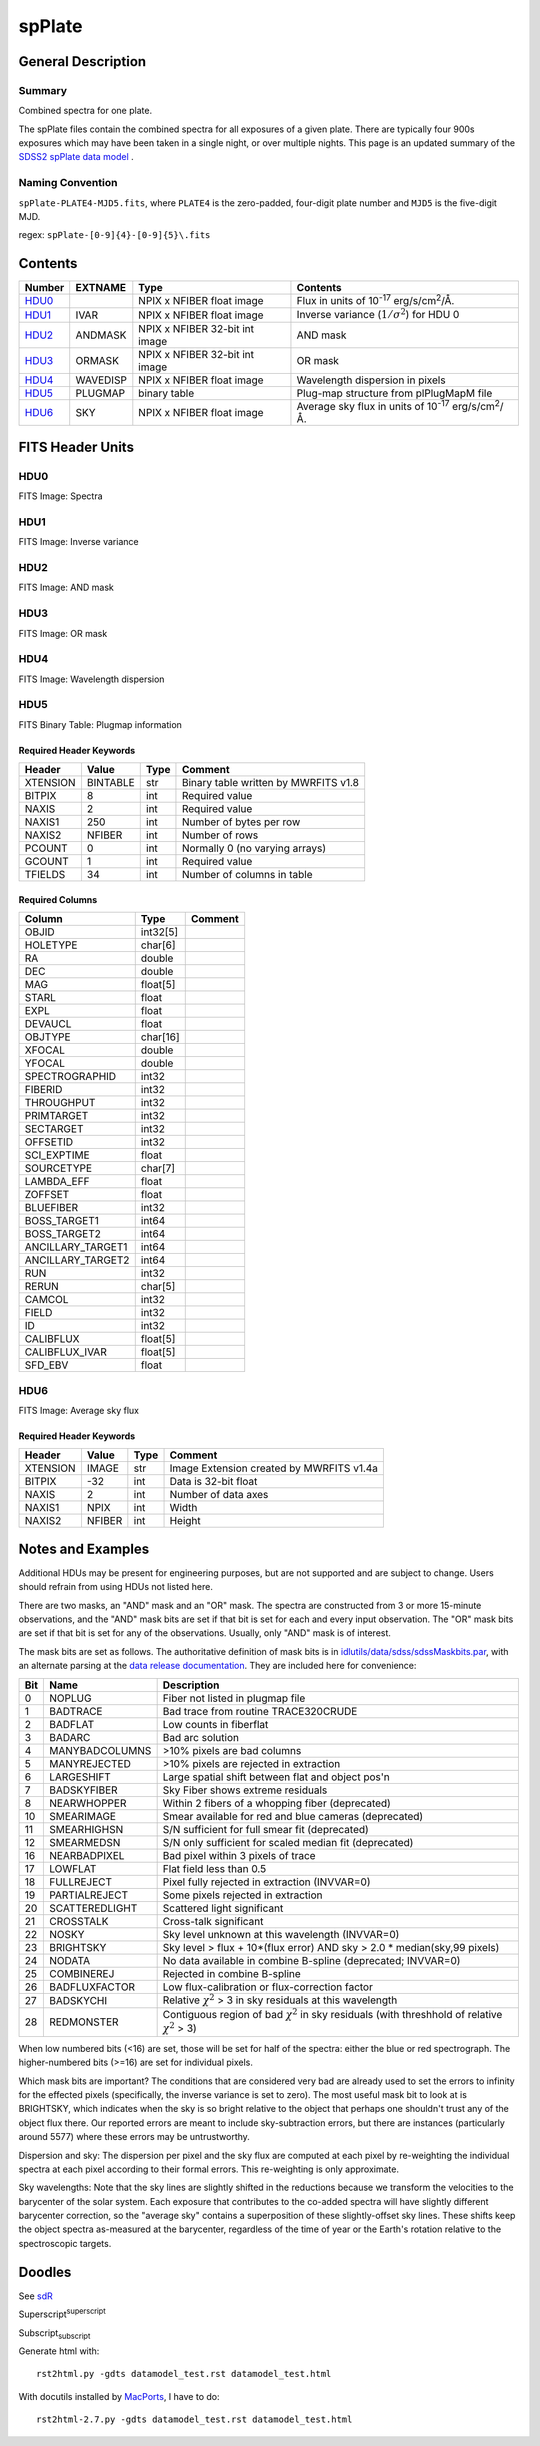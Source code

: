 =======
spPlate
=======

.. Add support for breadcrumb links

.. This is a comment!

General Description
===================

Summary
-------

Combined spectra for one plate.

The spPlate files contain the combined spectra for all exposures of
a given plate.  There are typically four 900s exposures which may
have been taken in a single night, or over multiple nights.  This page
is an updated summary of the `SDSS2 spPlate data model`_ .

.. _`SDSS2 spPlate data model`: http://spectro.astro.princeton.edu/#dm_spplate

Naming Convention
-----------------

``spPlate-PLATE4-MJD5.fits``, where ``PLATE4`` is the zero-padded, four-digit
plate number and ``MJD5`` is the five-digit MJD.

regex: ``spPlate-[0-9]{4}-[0-9]{5}\.fits``

Contents
========

====== ======== ============================== ================================================================
Number EXTNAME  Type                           Contents
====== ======== ============================== ================================================================
HDU0_           NPIX x NFIBER float image      Flux in units of |flux|.
HDU1_  IVAR     NPIX x NFIBER float image      Inverse variance (\ :math:`1/\sigma^2`) for HDU 0
HDU2_  ANDMASK  NPIX x NFIBER 32-bit int image AND mask
HDU3_  ORMASK   NPIX x NFIBER 32-bit int image OR mask
HDU4_  WAVEDISP NPIX x NFIBER float image      Wavelength dispersion in pixels
HDU5_  PLUGMAP  binary table                   Plug-map structure from plPlugMapM file
HDU6_  SKY      NPIX x NFIBER float image      Average sky flux in units of |flux|.
====== ======== ============================== ================================================================

.. |flux| replace:: 10\ :sup:`-17` erg/s/cm\ :sup:`2`\ /Å


FITS Header Units
=================

HDU0
----

FITS Image: Spectra

HDU1
----

FITS Image: Inverse variance

HDU2
----

FITS Image: AND mask

HDU3
----

FITS Image: OR mask

HDU4
----

FITS Image: Wavelength dispersion

HDU5
----

FITS Binary Table: Plugmap information

Required Header Keywords
~~~~~~~~~~~~~~~~~~~~~~~~

======== ========= ==== ========================================
Header   Value     Type Comment
======== ========= ==== ========================================
XTENSION BINTABLE  str  Binary table written by MWRFITS v1.8
BITPIX   8         int  Required value
NAXIS    2         int  Required value
NAXIS1   250       int  Number of bytes per row
NAXIS2   NFIBER    int  Number of rows
PCOUNT   0         int  Normally 0 (no varying arrays)
GCOUNT   1         int  Required value
TFIELDS  34        int  Number of columns in table
======== ========= ==== ========================================

Required Columns
~~~~~~~~~~~~~~~~

================= ======== =======
Column            Type     Comment
================= ======== =======
OBJID             int32[5]
HOLETYPE          char[6]
RA                double
DEC               double
MAG               float[5]
STARL             float
EXPL              float
DEVAUCL           float
OBJTYPE           char[16]
XFOCAL            double
YFOCAL            double
SPECTROGRAPHID    int32
FIBERID           int32
THROUGHPUT        int32
PRIMTARGET        int32
SECTARGET         int32
OFFSETID          int32
SCI_EXPTIME       float
SOURCETYPE        char[7]
LAMBDA_EFF        float
ZOFFSET           float
BLUEFIBER         int32
BOSS_TARGET1      int64
BOSS_TARGET2      int64
ANCILLARY_TARGET1 int64
ANCILLARY_TARGET2 int64
RUN               int32
RERUN             char[5]
CAMCOL            int32
FIELD             int32
ID                int32
CALIBFLUX         float[5]
CALIBFLUX_IVAR    float[5]
SFD_EBV           float
================= ======== =======


HDU6
----

FITS Image: Average sky flux

Required Header Keywords
~~~~~~~~~~~~~~~~~~~~~~~~

======== ====== ==== ========================================
Header   Value  Type Comment
======== ====== ==== ========================================
XTENSION IMAGE  str  Image Extension created by MWRFITS v1.4a
BITPIX   -32    int  Data is 32-bit float
NAXIS    2      int  Number of data axes
NAXIS1   NPIX   int  Width
NAXIS2   NFIBER int  Height
======== ====== ==== ========================================

Notes and Examples
==================

Additional HDUs may be present for engineering purposes,
but are not supported and are subject to change.
Users should refrain from using HDUs not listed here.

There are two masks, an "AND" mask and an "OR" mask.
The spectra are constructed from 3 or more 15-minute observations,
and the "AND" mask bits are set if that bit is set for each and
every input observation. The "OR" mask bits are set if that bit
is set for any of the observations.
Usually, only "AND" mask is of interest.

The mask bits are set as follows.
The authoritative definition of mask bits is in
`idlutils/data/sdss/sdssMaskbits.par`_, with an alternate parsing at the
`data release documentation`_.  They are included here for convenience:

.. _`idlutils/data/sdss/sdssMaskbits.par`: http://www.sdss3.org/svn/repo/idlutils/trunk/data/sdss/sdssMaskbits.par
.. _`data release documentation`: http://www.sdss3.org/dr10/algorithms/bitmasks.php

=== ============== =========================================================================================
Bit Name           Description
=== ============== =========================================================================================
  0 NOPLUG         Fiber not listed in plugmap file
  1 BADTRACE       Bad trace from routine TRACE320CRUDE
  2 BADFLAT        Low counts in fiberflat
  3 BADARC         Bad arc solution
  4 MANYBADCOLUMNS >10% pixels are bad columns
  5 MANYREJECTED   >10% pixels are rejected in extraction
  6 LARGESHIFT     Large spatial shift between flat and object pos'n
  7 BADSKYFIBER    Sky Fiber shows extreme residuals
  8 NEARWHOPPER    Within 2 fibers of a whopping fiber (deprecated)
 10 SMEARIMAGE     Smear available for red and blue cameras (deprecated)
 11 SMEARHIGHSN    S/N sufficient for full smear fit (deprecated)
 12 SMEARMEDSN     S/N only sufficient for scaled median fit (deprecated)
 16 NEARBADPIXEL   Bad pixel within 3 pixels of trace
 17 LOWFLAT        Flat field less than 0.5
 18 FULLREJECT     Pixel fully rejected in extraction (INVVAR=0)
 19 PARTIALREJECT  Some pixels rejected in extraction
 20 SCATTEREDLIGHT Scattered light significant
 21 CROSSTALK      Cross-talk significant
 22 NOSKY          Sky level unknown at this wavelength (INVVAR=0)
 23 BRIGHTSKY      Sky level > flux + 10*(flux error) AND sky > 2.0 * median(sky,99 pixels)
 24 NODATA         No data available in combine B-spline (deprecated; INVVAR=0)
 25 COMBINEREJ     Rejected in combine B-spline
 26 BADFLUXFACTOR  Low flux-calibration or flux-correction factor
 27 BADSKYCHI      Relative |chi2| > 3 in sky residuals at this wavelength
 28 REDMONSTER     Contiguous region of bad |chi2| in sky residuals (with threshhold of relative |chi2| > 3)
=== ============== =========================================================================================

.. |chi2| replace:: :math:`\chi^2`

When low numbered bits (<16) are set,
those will be set for half of the spectra:
either the blue or red spectrograph.
The higher-numbered bits (>=16) are set for individual pixels.

Which mask bits are important?
The conditions that are considered very bad are already
used to set the errors to infinity for the effected pixels
(specifically, the inverse variance is set to zero).
The most useful mask bit to look at is BRIGHTSKY,
which indicates when the sky is so bright relative to the
object that perhaps one shouldn't trust any of the object flux there.
Our reported errors are meant to include sky-subtraction errors,
but there are instances (particularly around 5577) where these
errors may be untrustworthy.

Dispersion and sky: The dispersion per pixel and the sky flux
are computed at each pixel by re-weighting the individual spectra
at each pixel according to their formal errors.
This re-weighting is only approximate.

Sky wavelengths: Note that the sky lines are slightly shifted
in the reductions because we transform the velocities to the
barycenter of the solar system.
Each exposure that contributes to the co-added spectra will have
slightly different barycenter correction, so the "average sky"
contains a superposition of these slightly-offset sky lines.
These shifts keep the object spectra as-measured at the barycenter,
regardless of the time of year or the Earth's rotation relative
to the spectroscopic targets.

Doodles
=======

See sdR_

.. _sdR: ./sdR.rst


Superscript\ :sup:`superscript`

Subscript\ :sub:`subscript`

Generate html with::

    rst2html.py -gdts datamodel_test.rst datamodel_test.html

With docutils installed by MacPorts_, I have to do::

    rst2html-2.7.py -gdts datamodel_test.rst datamodel_test.html

.. _MacPorts: http://www.macports.org
